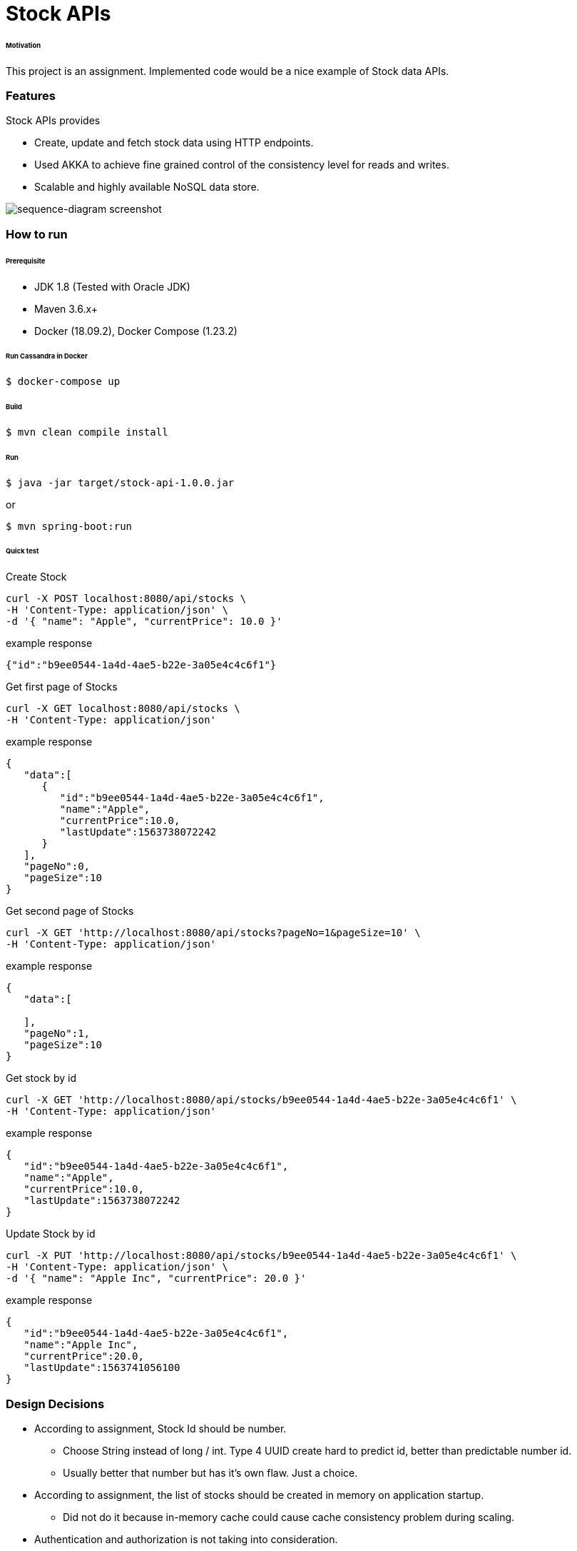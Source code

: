 # Stock APIs


###### Motivation

This project is an assignment. Implemented code would be a nice example of Stock data APIs.


### Features

Stock APIs provides

- Create, update and fetch stock data using HTTP endpoints.

- Used AKKA to achieve fine grained control of the consistency level for reads and writes.

- Scalable and highly available NoSQL data store.


image::docs/images/sequence-diagram.png[sequence-diagram screenshot]


### How to run


###### Prerequisite
- JDK 1.8 (Tested with Oracle JDK)
- Maven 3.6.x+
- Docker (18.09.2), Docker Compose (1.23.2)

###### Run Cassandra in Docker
```
$ docker-compose up
```

###### Build
```
$ mvn clean compile install
```

###### Run
```
$ java -jar target/stock-api-1.0.0.jar
```
or
```
$ mvn spring-boot:run
```

###### Quick test

Create Stock
```
curl -X POST localhost:8080/api/stocks \
-H 'Content-Type: application/json' \
-d '{ "name": "Apple", "currentPrice": 10.0 }'
```
example response
```
{"id":"b9ee0544-1a4d-4ae5-b22e-3a05e4c4c6f1"}
```

Get first page of Stocks
```
curl -X GET localhost:8080/api/stocks \
-H 'Content-Type: application/json'
```
example response
```
{
   "data":[
      {
         "id":"b9ee0544-1a4d-4ae5-b22e-3a05e4c4c6f1",
         "name":"Apple",
         "currentPrice":10.0,
         "lastUpdate":1563738072242
      }
   ],
   "pageNo":0,
   "pageSize":10
}
```

Get second page of Stocks
```
curl -X GET 'http://localhost:8080/api/stocks?pageNo=1&pageSize=10' \
-H 'Content-Type: application/json'
```
example response
```
{
   "data":[

   ],
   "pageNo":1,
   "pageSize":10
}

```

Get stock by id
```
curl -X GET 'http://localhost:8080/api/stocks/b9ee0544-1a4d-4ae5-b22e-3a05e4c4c6f1' \
-H 'Content-Type: application/json'
```
example response
```
{
   "id":"b9ee0544-1a4d-4ae5-b22e-3a05e4c4c6f1",
   "name":"Apple",
   "currentPrice":10.0,
   "lastUpdate":1563738072242
}

```

Update Stock by id
```
curl -X PUT 'http://localhost:8080/api/stocks/b9ee0544-1a4d-4ae5-b22e-3a05e4c4c6f1' \
-H 'Content-Type: application/json' \
-d '{ "name": "Apple Inc", "currentPrice": 20.0 }'
```
example response
```
{
   "id":"b9ee0544-1a4d-4ae5-b22e-3a05e4c4c6f1",
   "name":"Apple Inc",
   "currentPrice":20.0,
   "lastUpdate":1563741056100
}

```


### Design Decisions

- According to assignment, Stock Id should be number.
  * Choose String instead of long / int. Type 4 UUID create hard to predict id, better than predictable number id.
  * Usually better that number but has it's own flaw. Just a choice.

- According to assignment, the list of stocks should be created in memory on application startup.
  * Did not do it because in-memory cache could cause cache consistency problem during scaling.

- Authentication and authorization is not taking into consideration.

- AKKA creates mailbox (queue) that perform action on data. Provides fine grained control over reads and writes of current price of stocks.

- NoSQL data store is an obvious choice. Cassandra provides high scalability and availability.

- Choose Reactive REST endpoint with Spring WebFlux because AKKA is already reactive and it consumes less resource.


### Development
##### How to run tests

###### How to run unit tests
To run the unit tests, execute the following commands
```
mvn clean test-compile test
```

###### How to run integration tests
To run the integration tests, execute the following commands
```
mvn clean test-compile verify -DskipTests=true
```

###### How to run both unit tests and integration tests
To run the integration tests, execute the following commands
```
mvn clean test-compile verify
```

###### How to run pitest
To run the mutation tests, execute the following commands
```
mvn clean test-compile test
mvn org.pitest:pitest-maven:mutationCoverage
```


### Improvements to make
- Improve architectural design, completed the project in 12 hours.
- Code improvements
  * Type casting in REST controller and in StockActor is not nice, need to fix it. First time working with AKKA and WebFlux.
  * Use Cassandra with reactive spring repository.
- Build docker image (plugin already added in the pom).
- Generate and check OWASP report.
- Improve code coverage, e.g. adding end-to-end tests.


### Copyright & License

Licensed under the MIT License, see the link:LICENSE[LICENSE] file for details.